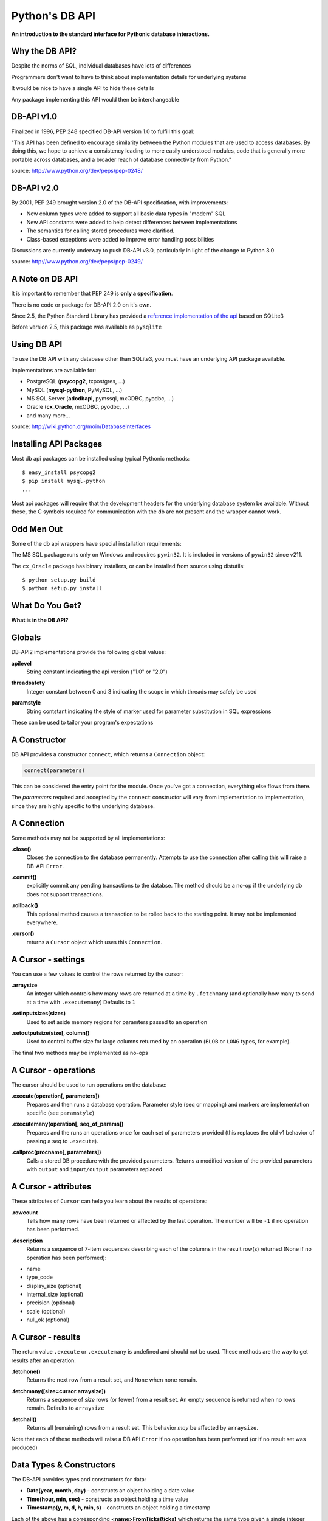 Python's DB API
===============

.. class:: center

**An introduction to the standard interface for Pythonic database
interactions.**

Why the DB API?
---------------

.. class:: incremental

Despite the norms of SQL, individual databases have lots of differences

.. class:: incremental

Programmers don't want to have to think about implementation details for
underlying systems

.. class:: incremental

It would be nice to have a single API to hide these details

.. class:: incremental

Any package implementing this API would then be interchangeable

DB-API v1.0
-----------

Finalized in 1996, PEP 248 specified DB-API version 1.0 to fulfill this goal:

.. class:: incremental

    "This API has been defined to encourage similarity between the Python
    modules that are used to access databases. By doing this, we hope to
    achieve a consistency leading to more easily understood modules, code that
    is generally more portable across databases, and a broader reach of
    database connectivity from Python."

.. class:: image-credit

source: http://www.python.org/dev/peps/pep-0248/

DB-API v2.0
-----------

By 2001, PEP 249 brought version 2.0 of the DB-API specification, with
improvements:

.. class:: incremental small

* New column types were added to support all basic data types in "modern" SQL
* New API constants were added to help detect differences between
  implementations
* The semantics for calling stored procedures were clarified.
* Class-based exceptions were added to improve error handling possibilities

.. class:: incremental

Discussions are currently underway to push DB-API v3.0, particularly in light
of the change to Python 3.0

.. class:: image-credit

source: http://www.python.org/dev/peps/pep-0249/

A Note on DB API
----------------

.. class:: incremental center

It is important to remember that PEP 249 is **only a specification**.

.. class:: incremental

There is no code or package for DB-API 2.0 on it's own.  

.. class:: incremental

Since 2.5, the Python Standard Library has provided a `reference
implementation of the api <http://docs.python.org/2/library/sqlite3.html>`_
based on SQLite3

.. class:: incremental

Before version 2.5, this package was available as ``pysqlite``

Using DB API
------------

To use the DB API with any database other than SQLite3, you must have an
underlying API package available.

.. container:: incremental

    Implementations are available for:

    * PostgreSQL (**psycopg2**, txpostgres, ...)
    * MySQL (**mysql-python**, PyMySQL, ...)
    * MS SQL Server (**adodbapi**, pymssql, mxODBC, pyodbc, ...)
    * Oracle (**cx_Oracle**, mxODBC, pyodbc, ...)
    * and many more...

.. class:: image-credit

source: http://wiki.python.org/moin/DatabaseInterfaces

Installing API Packages
-----------------------

Most db api packages can be installed using typical Pythonic methods::

    $ easy_install psycopg2
    $ pip install mysql-python
    ...

.. class:: incremental

Most api packages will require that the development headers for the underlying
database system be available. Without these, the C symbols required for
communication with the db are not present and the wrapper cannot work.

Odd Men Out
-----------

Some of the db api wrappers have special installation requirements:

.. class:: incremental

The MS SQL package runs only on Windows and requires ``pywin32``. It is
included in versions of ``pywin32`` since v211.

.. container:: incremental

    The ``cx_Oracle`` package has binary installers, or can be installed from 
    source using distutils::

        $ python setup.py build
        $ python setup.py install

What Do You Get?
----------------

.. class:: big-centered

**What is in the DB API?**

Globals
-------

DB-API2 implementations provide the following global values:

.. container:: small

    .. class:: incremental

    **apilevel**
      String constant indicating the api version ("1.0" or "2.0")

    .. class:: incremental

    **threadsafety**
      Integer constant between 0 and 3 indicating the scope in which threads may 
      safely be used

    .. class:: incremental

    **paramstyle** 
      String contstant indicating the style of marker used for parameter 
      substitution in SQL expressions

.. class:: incremental

These can be used to tailor your program's expectations

A Constructor
-------------

DB API provides a constructor ``connect``, which returns a ``Connection``
object:

.. code-block:: python
    :class: small

    connect(parameters)

.. class:: incremental

This can be considered the entry point for the module. Once you've got a
connection, everything else flows from there.

.. class:: incremental

The *parameters* required and accepted by the ``connect`` constructor will
vary from implementation to implementation, since they are highly specific to
the underlying database.

A Connection
------------

.. class:: small

Some methods may not be supported by all implementations:

.. container:: small

    .. class:: incremental
    
    **.close()**
      Closes the connection to the database permanently.  Attempts to use the 
      connection after calling this will raise a DB-API ``Error``.
    
    .. class:: incremental
    
    **.commit()**
      explicitly commit any pending transactions to the databse.  The method
      should be a no-op if the underlying db does not support transactions.

    .. class:: incremental
    
    **.rollback()**
      This optional method causes a transaction to be rolled back to the
      starting point.  It may not be implemented everywhere.
    
    .. class:: incremental
    
    **.cursor()**
      returns a ``Cursor`` object which uses this ``Connection``.

A Cursor - settings
-------------------

.. class:: small

You can use a few values to control the rows returned by the cursor:

.. container:: small

    .. class:: incremental
    
    **.arraysize**
      An integer which controls how many rows are returned at a time by 
      ``.fetchmany`` (and optionally how many to send at a time with 
      ``.executemany``) Defaults to ``1``
    
    .. class:: incremental
    
    **.setinputsizes(sizes)**
      Used to set aside memory regions for paramters passed to an operation

    .. class:: incremental
    
    **.setoutputsize(size[, column])**
      Used to control buffer size for large columns returned by an operation
      (``BLOB`` or ``LONG`` types, for example).

.. class:: small incremental

The final two methods may be implemented as no-ops

A Cursor - operations
---------------------

.. class:: small

The cursor should be used to run operations on the database:

.. container:: small

    .. class:: incremental
    
    **.execute(operation[, parameters])**
      Prepares and then runs a database operation. Parameter style (seq or 
      mapping) and markers are implementation specific (see ``paramstyle``)

    .. class:: incremental
    
    **.executemany(operation[, seq_of_params])**
      Prepares and the runs an operations once for each set of parameters 
      provided (this replaces the old v1 behavior of passing a seq to 
      ``.execute``).
    
    .. class:: incremental
    
    **.callproc(procname[, parameters])**
      Calls a stored DB procedure with the provided parameters. Returns a 
      modified version of the provided parameters with ``output`` and 
      ``input/output`` parameters replaced

A Cursor - attributes
---------------------

.. class:: small

These attributes of ``Cursor`` can help you learn about the results of
operations:

.. container:: small

    .. class:: incremental
    
    **.rowcount**
      Tells how many rows have been returned or affected by the last 
      operation. The number will be ``-1`` if no operation has been performed.
    
    .. class:: incremental
    
    **.description**
      Returns a sequence of 7-item sequences describing each of the columns in
      the result row(s) returned (None if no operation has been performed):
      
    .. class:: incremental
    
    * name 
    * type_code 
    * display_size (optional)
    * internal_size (optional)
    * precision (optional)
    * scale (optional)
    * null_ok (optional)

A Cursor - results
------------------

.. class:: small

The return value ``.execute`` or ``.executemany`` is undefined and should not
be used.  These methods are the way to get results after an operation:

.. container:: small

    .. class:: incremental
    
    **.fetchone()**
      Returns the next row from a result set, and ``None`` when none remain.
    
    .. class:: incremental
    
    **.fetchmany([size=cursor.arraysize])**
      Returns a sequence of *size* rows (or fewer) from a result set. An empty
      sequence is returned when no rows remain. Defaults to ``arraysize``

    .. class:: incremental
    
    **.fetchall()**
      Returns all (remaining) rows from a result set.  This behavior *may* be
      affected by ``arraysize``.

.. class:: small incremental

Note that each of these methods will raise a DB API ``Error`` if no operation
has been performed (or if no result set was produced)

Data Types & Constructors
-------------------------

.. class:: small

The DB-API provides types and constructors for data:

.. class:: small incremental

* **Date(year, month, day)** - constructs an object holding a date value
* **Time(hour, min, sec)** - constructs an object holding a time value
* **Timestamp(y, m, d, h, min, s)** - constructs an object holding a 
  timestamp

.. class:: small incremental

Each of the above has a corresponding **<name>FromTicks(ticks)** which
returns the same type given a single integer argument (seconds since the
*epoch*)

.. class:: small incremental

* **Binary(string)** - constructs an object to hold long binary string 
  data
* **STRING** - a type to describe columns that hold string values 
  (``CHAR``)
* **BINARY** - a type to describe long binary columns (``BLOB``, ``RAW``)
* **NUMBER** - a type to describe numeric columns
* **DATETIME** - a type to describe date/time/datetime columns
* **ROWID** - a type to describe the ``Row ID`` column in a database

.. class:: small incremental

SQL ``NULL`` values are represented by Python's ``None``

Exceptions
----------

The DB API specification requires implementations to create the following 
hierarchy of custom Exception classes:

.. class:: incremental small

::

    StandardError
    |__Warning
    |__Error
       |__InterfaceError (a problem with the db api)
       |__DatabaseError (a problem with the database)
          |__DataError (bad data, values out of range, etc.)
          |__OperationalError (the db has an issue out of our control)
          |__IntegrityError
          |__InternalError
          |__ProgrammingError (something wrong with the operation)
          |__NotSupportedError (the operation is not supported)

That's All, Folks
-----------------

Aside from some custom extensions not required by the specification, that's
it.

.. class:: incremental

So how do you interact with this?

.. class:: incremental center

Let's take a short break, and then find out.


